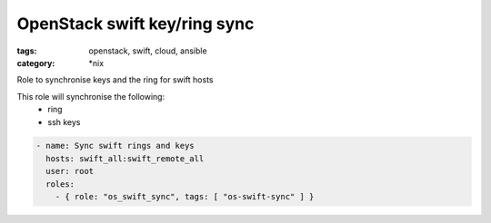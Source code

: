 OpenStack swift key/ring sync
#############################
:tags: openstack, swift, cloud, ansible
:category: \*nix

Role to synchronise keys and the ring for swift hosts

This role will synchronise the following:
    * ring
    * ssh keys

.. code-block:: yaml

    - name: Sync swift rings and keys
      hosts: swift_all:swift_remote_all
      user: root
      roles:
        - { role: "os_swift_sync", tags: [ "os-swift-sync" ] }
